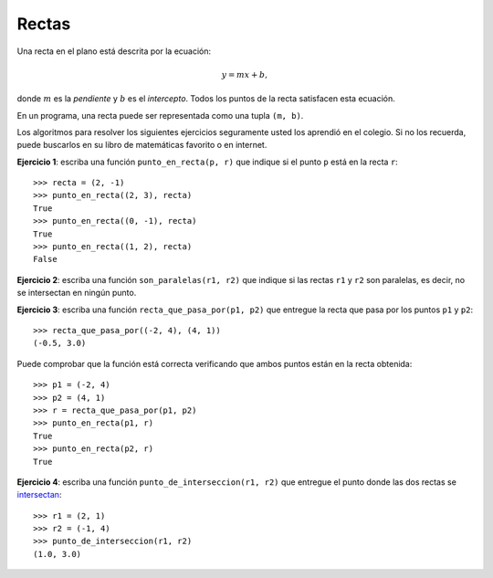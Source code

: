 Rectas
------
Una recta en el plano está descrita por la ecuación:

.. math::

    y = mx + b,

donde :math:`m` es la *pendiente*
y :math:`b` es el *intercepto*.
Todos los puntos de la recta
satisfacen esta ecuación.

En un programa,
una recta puede ser representada
como una tupla ``(m, b)``.

Los algoritmos para resolver los siguientes ejercicios
seguramente usted los aprendió en el colegio.
Si no los recuerda,
puede buscarlos en su libro de matemáticas favorito
o en internet.

**Ejercicio 1**:
escriba una función ``punto_en_recta(p, r)``
que indique si el punto ``p`` está en la recta ``r``::

    >>> recta = (2, -1)
    >>> punto_en_recta((2, 3), recta)
    True
    >>> punto_en_recta((0, -1), recta)
    True
    >>> punto_en_recta((1, 2), recta)
    False

**Ejercicio 2**:
escriba una función ``son_paralelas(r1, r2)``
que indique si las rectas ``r1`` y ``r2`` son paralelas,
es decir, no se intersectan en ningún punto.

**Ejercicio 3**:
escriba una función ``recta_que_pasa_por(p1, p2)``
que entregue la recta que pasa por los puntos ``p1`` y ``p2``::

    >>> recta_que_pasa_por((-2, 4), (4, 1))
    (-0.5, 3.0)

Puede comprobar que la función está correcta
verificando que ambos puntos están en la recta obtenida::

    >>> p1 = (-2, 4)
    >>> p2 = (4, 1)
    >>> r = recta_que_pasa_por(p1, p2)
    >>> punto_en_recta(p1, r)
    True
    >>> punto_en_recta(p2, r)
    True

**Ejercicio 4**:
escriba una función ``punto_de_interseccion(r1, r2)``
que entregue el punto donde las dos rectas se `intersectan`_::

    >>> r1 = (2, 1)
    >>> r2 = (-1, 4)
    >>> punto_de_interseccion(r1, r2)
    (1.0, 3.0)

.. _intersectan: http://www.mieres.uniovi.es/egi/dao/apuntes/planos_y_coordenadas.html

